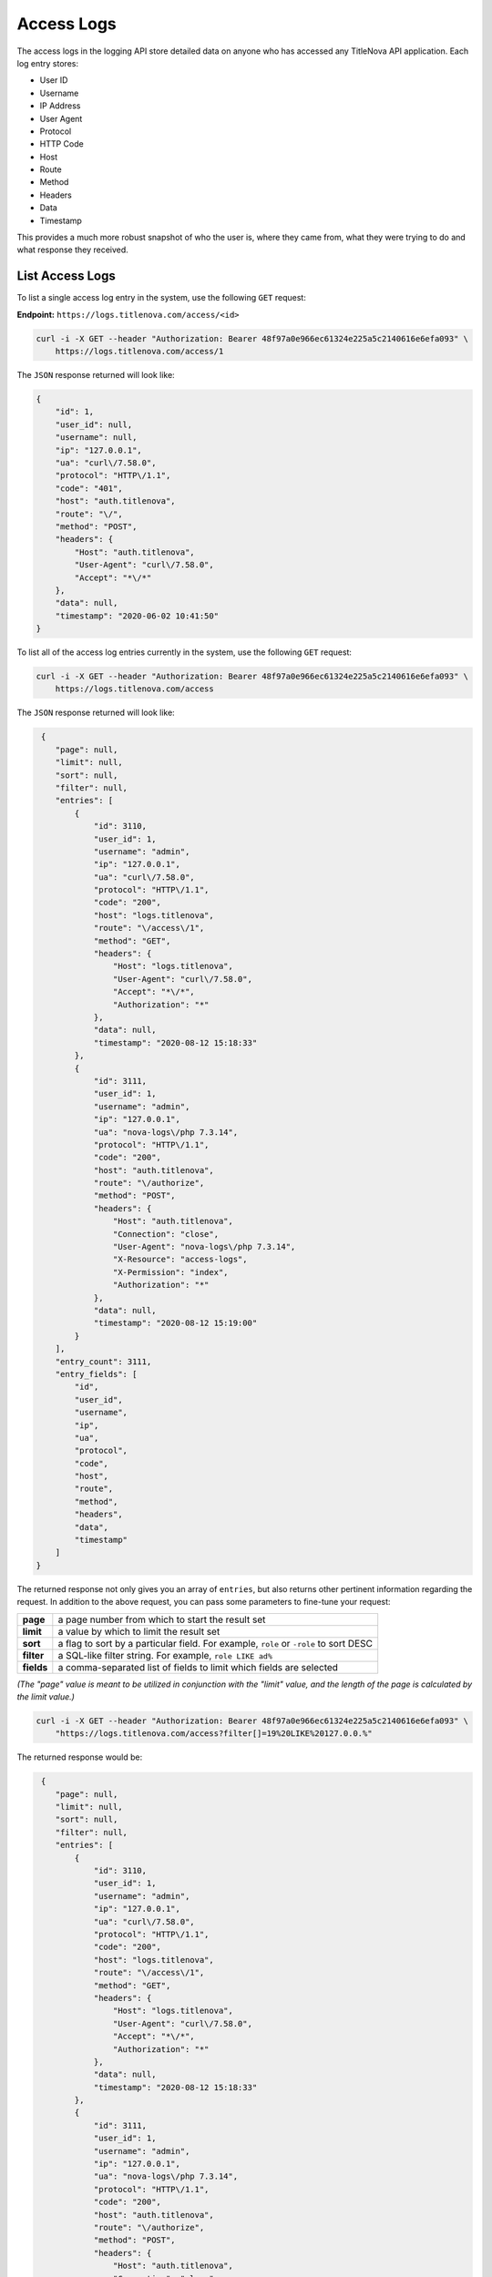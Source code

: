Access Logs
===========

The access logs in the logging API store detailed data on anyone who has accessed any
TitleNova API application. Each log entry stores:

- User ID
- Username
- IP Address
- User Agent
- Protocol
- HTTP Code
- Host
- Route
- Method
- Headers
- Data
- Timestamp

This provides a much more robust snapshot of who the user is, where they came from,
what they were trying to do and what response they received.

List Access Logs
----------------

To list a single access log entry in the system, use the following ``GET`` request:

**Endpoint:** ``https://logs.titlenova.com/access/<id>``

.. code-block:: bash

    curl -i -X GET --header "Authorization: Bearer 48f97a0e966ec61324e225a5c2140616e6efa093" \
        https://logs.titlenova.com/access/1

The ``JSON`` response returned will look like:

.. code-block:: json

    {
        "id": 1,
        "user_id": null,
        "username": null,
        "ip": "127.0.0.1",
        "ua": "curl\/7.58.0",
        "protocol": "HTTP\/1.1",
        "code": "401",
        "host": "auth.titlenova",
        "route": "\/",
        "method": "POST",
        "headers": {
            "Host": "auth.titlenova",
            "User-Agent": "curl\/7.58.0",
            "Accept": "*\/*"
        },
        "data": null,
        "timestamp": "2020-06-02 10:41:50"
    }


To list all of the access log entries currently in the system, use the following ``GET`` request:

.. code-block:: bash

    curl -i -X GET --header "Authorization: Bearer 48f97a0e966ec61324e225a5c2140616e6efa093" \
        https://logs.titlenova.com/access

The ``JSON`` response returned will look like:

.. code-block:: json

     {
        "page": null,
        "limit": null,
        "sort": null,
        "filter": null,
        "entries": [
            {
                "id": 3110,
                "user_id": 1,
                "username": "admin",
                "ip": "127.0.0.1",
                "ua": "curl\/7.58.0",
                "protocol": "HTTP\/1.1",
                "code": "200",
                "host": "logs.titlenova",
                "route": "\/access\/1",
                "method": "GET",
                "headers": {
                    "Host": "logs.titlenova",
                    "User-Agent": "curl\/7.58.0",
                    "Accept": "*\/*",
                    "Authorization": "*"
                },
                "data": null,
                "timestamp": "2020-08-12 15:18:33"
            },
            {
                "id": 3111,
                "user_id": 1,
                "username": "admin",
                "ip": "127.0.0.1",
                "ua": "nova-logs\/php 7.3.14",
                "protocol": "HTTP\/1.1",
                "code": "200",
                "host": "auth.titlenova",
                "route": "\/authorize",
                "method": "POST",
                "headers": {
                    "Host": "auth.titlenova",
                    "Connection": "close",
                    "User-Agent": "nova-logs\/php 7.3.14",
                    "X-Resource": "access-logs",
                    "X-Permission": "index",
                    "Authorization": "*"
                },
                "data": null,
                "timestamp": "2020-08-12 15:19:00"
            }
        ],
        "entry_count": 3111,
        "entry_fields": [
            "id",
            "user_id",
            "username",
            "ip",
            "ua",
            "protocol",
            "code",
            "host",
            "route",
            "method",
            "headers",
            "data",
            "timestamp"
        ]
    }


The returned response not only gives you an array of ``entries``, but also returns other pertinent
information regarding the request. In addition to the above request, you can pass some parameters
to fine-tune your request:

+-------------+---------------------------------------------------------------------------------------+
| **page**    | a page number from which to start the result set                                      |
+-------------+---------------------------------------------------------------------------------------+
| **limit**   | a value by which to limit the result set                                              |
+-------------+---------------------------------------------------------------------------------------+
| **sort**    | a flag to sort by a particular field. For example, ``role`` or ``-role`` to sort DESC |
+-------------+---------------------------------------------------------------------------------------+
| **filter**  | a SQL-like filter string. For example, ``role LIKE ad%``                              |
+-------------+---------------------------------------------------------------------------------------+
| **fields**  | a comma-separated list of fields to limit which fields are selected                   |
+-------------+---------------------------------------------------------------------------------------+

*(The "page" value is meant to be utilized in conjunction with the "limit" value, and the length of the
page is calculated by the limit value.)*

.. code-block:: bash

    curl -i -X GET --header "Authorization: Bearer 48f97a0e966ec61324e225a5c2140616e6efa093" \
        "https://logs.titlenova.com/access?filter[]=19%20LIKE%20127.0.0.%"

The returned response would be:

.. code-block:: json

     {
        "page": null,
        "limit": null,
        "sort": null,
        "filter": null,
        "entries": [
            {
                "id": 3110,
                "user_id": 1,
                "username": "admin",
                "ip": "127.0.0.1",
                "ua": "curl\/7.58.0",
                "protocol": "HTTP\/1.1",
                "code": "200",
                "host": "logs.titlenova",
                "route": "\/access\/1",
                "method": "GET",
                "headers": {
                    "Host": "logs.titlenova",
                    "User-Agent": "curl\/7.58.0",
                    "Accept": "*\/*",
                    "Authorization": "*"
                },
                "data": null,
                "timestamp": "2020-08-12 15:18:33"
            },
            {
                "id": 3111,
                "user_id": 1,
                "username": "admin",
                "ip": "127.0.0.1",
                "ua": "nova-logs\/php 7.3.14",
                "protocol": "HTTP\/1.1",
                "code": "200",
                "host": "auth.titlenova",
                "route": "\/authorize",
                "method": "POST",
                "headers": {
                    "Host": "auth.titlenova",
                    "Connection": "close",
                    "User-Agent": "nova-logs\/php 7.3.14",
                    "X-Resource": "access-logs",
                    "X-Permission": "index",
                    "Authorization": "*"
                },
                "data": null,
                "timestamp": "2020-08-12 15:19:00"
            }
        ],
        "entry_count": 2,
        "entry_fields": [
            "id",
            "user_id",
            "username",
            "ip",
            "ua",
            "protocol",
            "code",
            "host",
            "route",
            "method",
            "headers",
            "data",
            "timestamp"
        ]
    }

There is also a method to return the number of access log entries in the system:

.. code-block:: bash

    curl -i -X GET --header "Authorization: Bearer 48f97a0e966ec61324e225a5c2140616e6efa093" \
        https://logs.titlenova.com/access/count

.. code-block:: json

    {
        "filter": null,
        "role_count": 3111
    }

That method also supports the above request ``filter`` parameter:

.. code-block:: bash

    curl -i -X GET --header "Authorization: Bearer 48f97a0e966ec61324e225a5c2140616e6efa093" \
        "https://logs.titlenova.com/access/count?filter[]=19%20LIKE%20127.0.0.%"

.. code-block:: json

    {
        "filter": [
            "ip LIKE 127.0.0.%"
        ],
        "role_count": 2
    }

And to determine what fields are available for the ``entries`` resource, use the following request:

.. code-block:: bash

    curl -i -X GET --header "Authorization: Bearer 48f97a0e966ec61324e225a5c2140616e6efa093" \
        https://logs.titlenova.com/access/fields

.. code-block:: json

    {
        "entry_fields": [
            "id",
            "user_id",
            "username",
            "ip",
            "ua",
            "protocol",
            "code",
            "host",
            "route",
            "method",
            "headers",
            "data",
            "timestamp"
        ]
    }

Deleting Access Logs
--------------------

**Deleting a single access log entry**

**Endpoint:** ``https://logs.titlenova.com/access/<id>``

.. code-block:: bash

    curl -i -X DELETE --header "Authorization: Bearer 48f97a0e966ec61324e225a5c2140616e6efa093" \
        https://logs.titlenova.com/access/2

**Deleting multiple roles**

.. code-block:: bash

    curl -i -X DELETE --header "Authorization: Bearer 48f97a0e966ec61324e225a5c2140616e6efa093" \
        -d"rm_logs[]=3&rm_logs[]=4" https://logs.titlenova.com/access/

